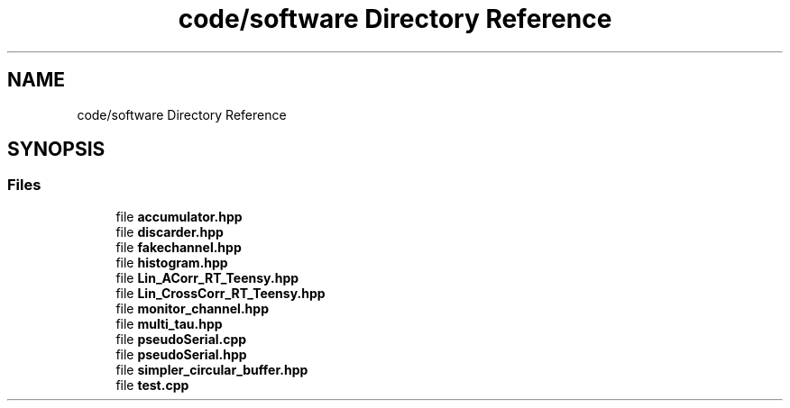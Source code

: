 .TH "code/software Directory Reference" 3 "Fri Nov 12 2021" "Version 1.0" "DIY Auto-Correlator" \" -*- nroff -*-
.ad l
.nh
.SH NAME
code/software Directory Reference
.SH SYNOPSIS
.br
.PP
.SS "Files"

.in +1c
.ti -1c
.RI "file \fBaccumulator\&.hpp\fP"
.br
.ti -1c
.RI "file \fBdiscarder\&.hpp\fP"
.br
.ti -1c
.RI "file \fBfakechannel\&.hpp\fP"
.br
.ti -1c
.RI "file \fBhistogram\&.hpp\fP"
.br
.ti -1c
.RI "file \fBLin_ACorr_RT_Teensy\&.hpp\fP"
.br
.ti -1c
.RI "file \fBLin_CrossCorr_RT_Teensy\&.hpp\fP"
.br
.ti -1c
.RI "file \fBmonitor_channel\&.hpp\fP"
.br
.ti -1c
.RI "file \fBmulti_tau\&.hpp\fP"
.br
.ti -1c
.RI "file \fBpseudoSerial\&.cpp\fP"
.br
.ti -1c
.RI "file \fBpseudoSerial\&.hpp\fP"
.br
.ti -1c
.RI "file \fBsimpler_circular_buffer\&.hpp\fP"
.br
.ti -1c
.RI "file \fBtest\&.cpp\fP"
.br
.in -1c
